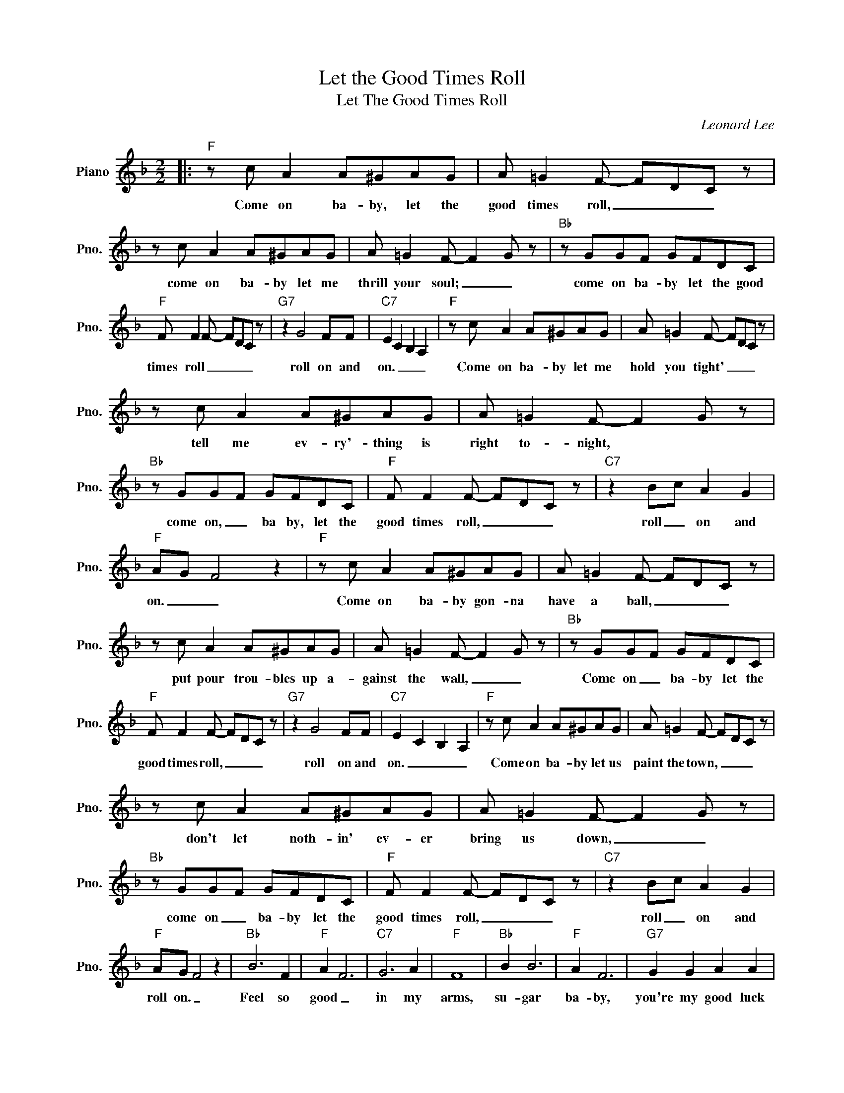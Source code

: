 X:1
T:Let the Good Times Roll
T:Let The Good Times Roll
C:Leonard Lee
Z:All Rights Reserved
L:1/8
M:2/2
K:F
V:1 treble nm="Piano" snm="Pno."
%%MIDI program 0
V:1
|:"F" z c A2 A^GAG | A =G2 F- FDC z | z c A2 A^GAG | A =G2 F- F2 G z |"Bb" z GGF GFDC | %5
w: Come on ba- by, let the|good times roll, _ _ _|come on ba- by let me|thrill your soul; _ _|come on ba- by let the good|
"F" F F2 F- FDC z |"G7" z2 G4 FF |"C7" E2 C2 B,2 A,2 |"F" z c A2 A^GAG | A =G2 F- FDC z | %10
w: times roll _ _ _ _|roll on and|on. _ _ _|Come on ba- by let me|hold you tight' _ _ _|
 z c A2 A^GAG | A =G2 F- F2 G z |"Bb" z GGF GFDC |"F" F F2 F- FDC z |"C7" z2 Bc A2 G2 | %15
w: tell me ev- ry'- thing is|right to- night, * *|come on, _ ba by, let the|good times roll, _ _ _|roll _ on and|
"F" AG F4 z2 |"F" z c A2 A^GAG | A =G2 F- FDC z | z c A2 A^GAG | A =G2 F- F2 G z |"Bb" z GGF GFDC | %21
w: on. _ _|Come on ba- by gon- na|have a ball, _ _ _|put pour trou- bles up a-|gainst the wall, _ _|Come on _ ba- by let the|
"F" F F2 F- FDC z |"G7" z2 G4 FF |"C7" E2 C2 B,2 A,2 |"F" z c A2 A^GAG | A =G2 F- FDC z | %26
w: good times roll, _ _ _|roll on and|on. _ _ _|Come on ba- by let us|paint the town, _ _ _|
 z c A2 A^GAG | A =G2 F- F2 G z |"Bb" z GGF GFDC |"F" F F2 F- FDC z |"C7" z2 Bc A2 G2 | %31
w: don't let noth- in' ev- er|bring us down, _ _|come on _ ba- by let the|good times roll, _ _ _|roll _ on and|
"F" AG F4 z2 |"Bb" B6 F2 |"F" A2 F6 |"C7" G6 A2 |"F" F8 |"Bb" B2 B6 |"F" A2 F6 |"G7" G2 G2 A2 A2 | %39
w: roll on. _|Feel so|good _|in my|arms,|su- gar|ba- by,|you're my good luck|
"C7" c8 |"F" z c A2 A^GAG | A =G2 F- FDC z | z c A2 A^GAG | A =G2 F- F2 G z |"Bb" z GGF GFDC | %45
w: charm.|Come on ba- by, let the|good time roll, _ _ _|come on ba- by, let me|thrill your soul; _ _|come on, _ ba- by let the|
"F" F F2 F- FDC z |"C7" z2 Bc A2 G2 |1"F" AG F4 z2 :|2"F" AG F4 z2 |] %49
w: good times roll, _ _ _|roll _ on, and|roll on. _|roll on. _|

